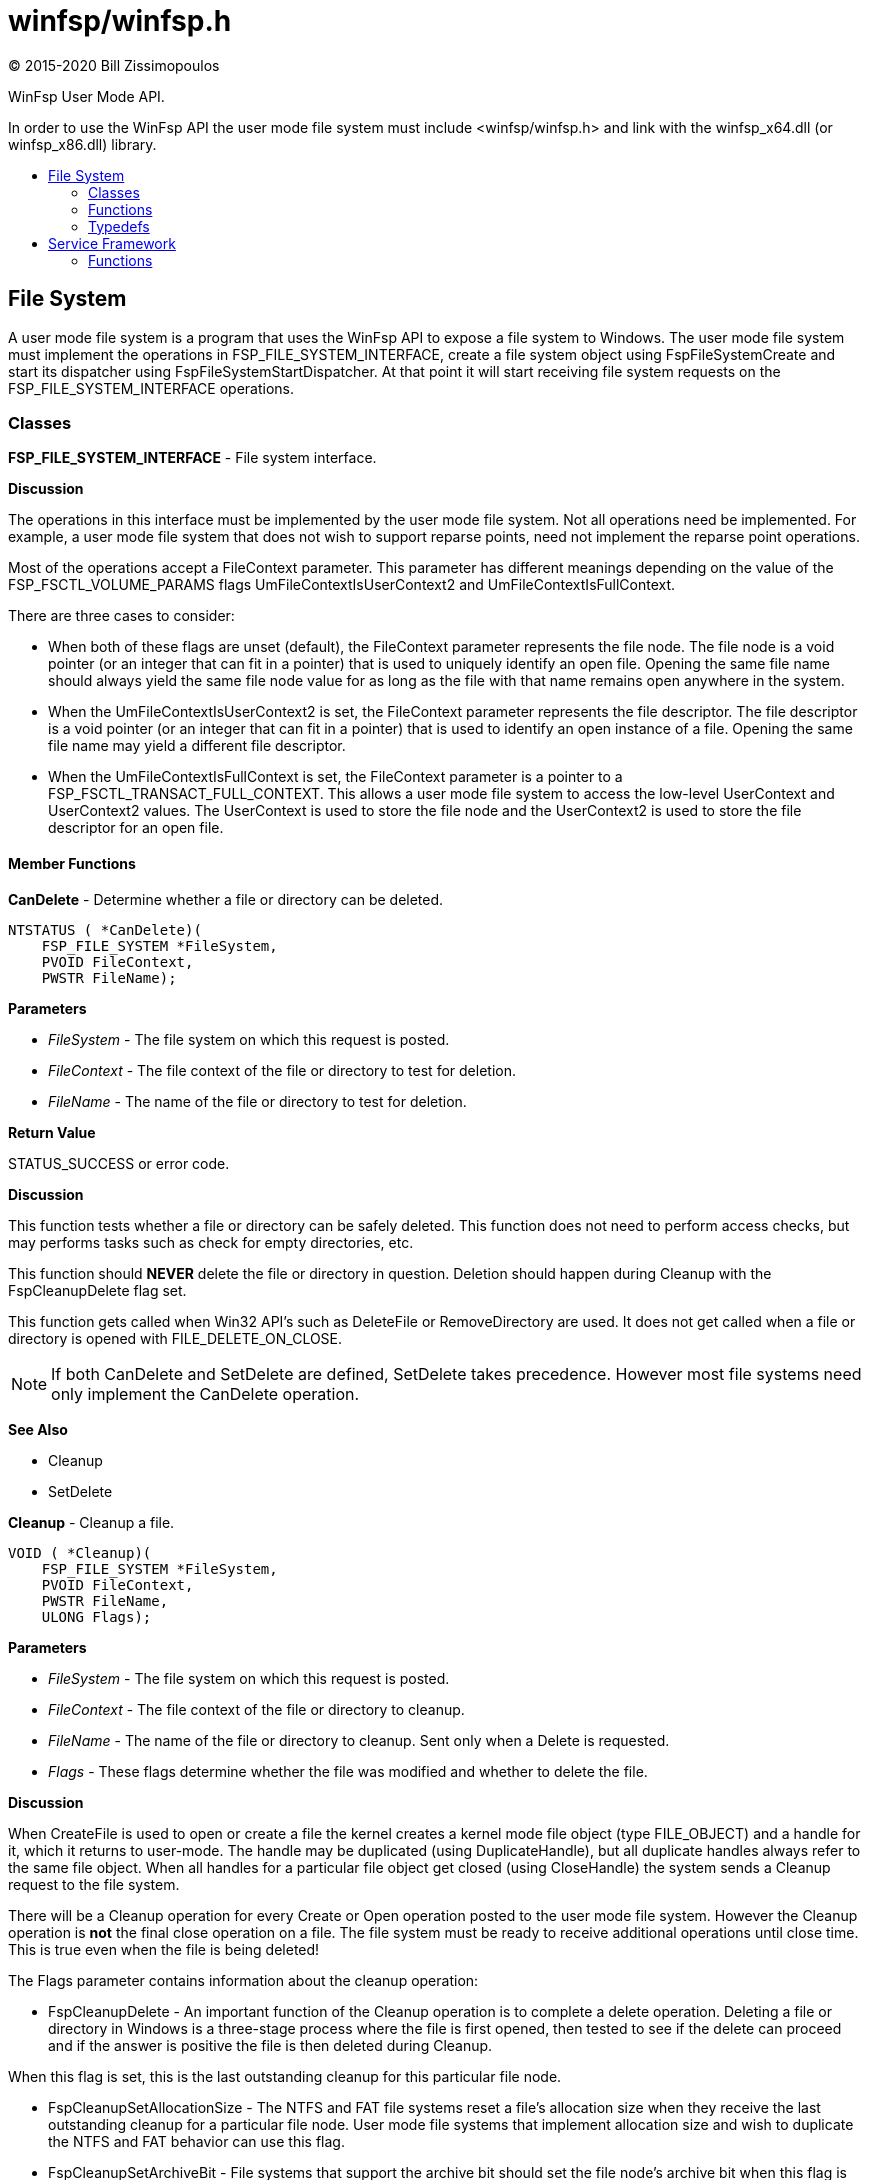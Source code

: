 = winfsp/winfsp.h
:author: (C) 2015-2020 Bill Zissimopoulos
:toc: preamble
:toc-title:

WinFsp User Mode API.

In order to use the WinFsp API the user mode file system must include <winfsp/winfsp.h>
and link with the winfsp$$_$$x64.dll (or winfsp$$_$$x86.dll) library.

== File System

A user mode file system is a program that uses the WinFsp API to expose a file system to
Windows. The user mode file system must implement the operations in FSP$$_$$FILE$$_$$SYSTEM$$_$$INTERFACE,
create a file system object using FspFileSystemCreate and start its dispatcher using
FspFileSystemStartDispatcher. At that point it will start receiving file system requests on the
FSP$$_$$FILE$$_$$SYSTEM$$_$$INTERFACE operations.

=== Classes

*FSP$$_$$FILE$$_$$SYSTEM$$_$$INTERFACE* - File system interface.

*Discussion*

The operations in this interface must be implemented by the user mode
file system. Not all operations need be implemented. For example,
a user mode file system that does not wish to support reparse points,
need not implement the reparse point operations.

Most of the operations accept a FileContext parameter. This parameter
has different meanings depending on the value of the FSP$$_$$FSCTL$$_$$VOLUME$$_$$PARAMS
flags UmFileContextIsUserContext2 and UmFileContextIsFullContext.

There are three cases to consider:

- When both of these flags are unset (default), the FileContext parameter
represents the file node. The file node is a void pointer (or an integer
that can fit in a pointer) that is used to uniquely identify an open file.
Opening the same file name should always yield the same file node value
for as long as the file with that name remains open anywhere in the system.


- When the UmFileContextIsUserContext2 is set, the FileContext parameter
represents the file descriptor. The file descriptor is a void pointer (or
an integer that can fit in a pointer) that is used to identify an open
instance of a file. Opening the same file name may yield a different file
descriptor.


- When the UmFileContextIsFullContext is set, the FileContext parameter
is a pointer to a FSP$$_$$FSCTL$$_$$TRANSACT$$_$$FULL$$_$$CONTEXT. This allows a user mode
file system to access the low-level UserContext and UserContext2 values.
The UserContext is used to store the file node and the UserContext2 is
used to store the file descriptor for an open file.

==== Member Functions

*CanDelete* - Determine whether a file or directory can be deleted.

[source,c]
----
NTSTATUS ( *CanDelete)(
    FSP_FILE_SYSTEM *FileSystem, 
    PVOID FileContext,
    PWSTR FileName);  
----

*Parameters*

- _FileSystem_ - The file system on which this request is posted.
- _FileContext_ - The file context of the file or directory to test for deletion.
- _FileName_ - The name of the file or directory to test for deletion.

*Return Value*

STATUS$$_$$SUCCESS or error code.

*Discussion*

This function tests whether a file or directory can be safely deleted. This function does
not need to perform access checks, but may performs tasks such as check for empty
directories, etc.

This function should *NEVER* delete the file or directory in question. Deletion should
happen during Cleanup with the FspCleanupDelete flag set.

This function gets called when Win32 API's such as DeleteFile or RemoveDirectory are used.
It does not get called when a file or directory is opened with FILE$$_$$DELETE$$_$$ON$$_$$CLOSE.

NOTE: If both CanDelete and SetDelete are defined, SetDelete takes precedence. However
most file systems need only implement the CanDelete operation.

*See Also*

- Cleanup
- SetDelete


*Cleanup* - Cleanup a file.

[source,c]
----
VOID ( *Cleanup)(
    FSP_FILE_SYSTEM *FileSystem, 
    PVOID FileContext,
    PWSTR FileName,
    ULONG Flags);  
----

*Parameters*

- _FileSystem_ - The file system on which this request is posted.
- _FileContext_ - The file context of the file or directory to cleanup.
- _FileName_ - The name of the file or directory to cleanup. Sent only when a Delete is requested.
- _Flags_ - These flags determine whether the file was modified and whether to delete the file.

*Discussion*

When CreateFile is used to open or create a file the kernel creates a kernel mode file
object (type FILE$$_$$OBJECT) and a handle for it, which it returns to user-mode. The handle may
be duplicated (using DuplicateHandle), but all duplicate handles always refer to the same
file object. When all handles for a particular file object get closed (using CloseHandle)
the system sends a Cleanup request to the file system.

There will be a Cleanup operation for every Create or Open operation posted to the user mode
file system. However the Cleanup operation is *not* the final close operation on a file.
The file system must be ready to receive additional operations until close time. This is true
even when the file is being deleted!

The Flags parameter contains information about the cleanup operation:

- FspCleanupDelete -
An important function of the Cleanup operation is to complete a delete operation. Deleting
a file or directory in Windows is a three-stage process where the file is first opened, then
tested to see if the delete can proceed and if the answer is positive the file is then
deleted during Cleanup.

When this flag is set, this is the last outstanding cleanup for this particular file node.


- FspCleanupSetAllocationSize -
The NTFS and FAT file systems reset a file's allocation size when they receive the last
outstanding cleanup for a particular file node. User mode file systems that implement
allocation size and wish to duplicate the NTFS and FAT behavior can use this flag.


- FspCleanupSetArchiveBit -
File systems that support the archive bit should set the file node's archive bit when this
flag is set.


- FspCleanupSetLastAccessTime, FspCleanupSetLastWriteTime, FspCleanupSetChangeTime - File
systems should set the corresponding file time when each one of these flags is set. Note that
updating the last access time is expensive and a file system may choose to not implement it.



There is no way to report failure of this operation. This is a Windows limitation.

As an optimization a file system may specify the FSP$$_$$FSCTL$$_$$VOLUME$$_$$PARAMS $$::$$
PostCleanupWhenModifiedOnly flag. In this case the FSD will only post Cleanup requests when
the file was modified/deleted.

*See Also*

- Close
- CanDelete
- SetDelete


*Close* - Close a file.

[source,c]
----
VOID ( *Close)(
    FSP_FILE_SYSTEM *FileSystem, 
    PVOID FileContext);  
----

*Parameters*

- _FileSystem_ - The file system on which this request is posted.
- _FileContext_ - The file context of the file or directory to be closed.


*Control* - Process control code.

[source,c]
----
NTSTATUS ( *Control)(
    FSP_FILE_SYSTEM *FileSystem, 
    PVOID FileContext,
    UINT32 ControlCode, 
    PVOID InputBuffer,
    ULONG InputBufferLength, 
    PVOID OutputBuffer,
    ULONG OutputBufferLength,
    PULONG PBytesTransferred);  
----

*Parameters*

- _FileSystem_ - The file system on which this request is posted.
- _FileContext_ - The file context of the file or directory to be controled.
- _ControlCode_ - The control code for the operation. This code must have a DeviceType with bit
0x8000 set and must have a TransferType of METHOD$$_$$BUFFERED.
- _InputBuffer_ - Pointer to a buffer that contains the input data.
- _InputBufferLength_ - Input data length.
- _OutputBuffer_ - Pointer to a buffer that will receive the output data.
- _OutputBufferLength_ - Output data length.
- _PBytesTransferred_ - [out]
Pointer to a memory location that will receive the actual number of bytes transferred.

*Return Value*

STATUS$$_$$SUCCESS or error code.

*Discussion*

This function is called when a program uses the DeviceIoControl API.


*Create* - Create new file or directory.

[source,c]
----
NTSTATUS ( *Create)(
    FSP_FILE_SYSTEM *FileSystem, 
    PWSTR FileName,
    UINT32 CreateOptions,
    UINT32 GrantedAccess, 
    UINT32 FileAttributes,
    PSECURITY_DESCRIPTOR SecurityDescriptor,
    UINT64 AllocationSize, 
    PVOID *PFileContext,
    FSP_FSCTL_FILE_INFO *FileInfo);  
----

*Parameters*

- _FileSystem_ - The file system on which this request is posted.
- _FileName_ - The name of the file or directory to be created.
- _CreateOptions_ - Create options for this request. This parameter has the same meaning as the
CreateOptions parameter of the NtCreateFile API. User mode file systems should typically
only be concerned with the flag FILE$$_$$DIRECTORY$$_$$FILE, which is an instruction to create a
directory rather than a file. Some file systems may also want to pay attention to the
FILE$$_$$NO$$_$$INTERMEDIATE$$_$$BUFFERING and FILE$$_$$WRITE$$_$$THROUGH flags, although these are
typically handled by the FSD component.
- _GrantedAccess_ - Determines the specific access rights that have been granted for this request. Upon
receiving this call all access checks have been performed and the user mode file system
need not perform any additional checks. However this parameter may be useful to a user
mode file system; for example the WinFsp-FUSE layer uses this parameter to determine
which flags to use in its POSIX open() call.
- _FileAttributes_ - File attributes to apply to the newly created file or directory.
- _SecurityDescriptor_ - Security descriptor to apply to the newly created file or directory. This security
descriptor will always be in self-relative format. Its length can be retrieved using the
Windows GetSecurityDescriptorLength API. Will be NULL for named streams.
- _AllocationSize_ - Allocation size for the newly created file.
- _PFileContext_ - [out]
Pointer that will receive the file context on successful return from this call.
- _FileInfo_ - [out]
Pointer to a structure that will receive the file information on successful return
from this call. This information includes file attributes, file times, etc.

*Return Value*

STATUS$$_$$SUCCESS or error code.


*CreateEx* - Create new file or directory.

[source,c]
----
NTSTATUS ( *CreateEx)(
    FSP_FILE_SYSTEM *FileSystem, 
    PWSTR FileName,
    UINT32 CreateOptions,
    UINT32 GrantedAccess, 
    UINT32 FileAttributes,
    PSECURITY_DESCRIPTOR SecurityDescriptor,
    UINT64 AllocationSize, 
    PVOID ExtraBuffer,
    ULONG ExtraLength,
    BOOLEAN ExtraBufferIsReparsePoint, 
    PVOID *PFileContext,
    FSP_FSCTL_FILE_INFO *FileInfo);  
----

*Parameters*

- _FileSystem_ - The file system on which this request is posted.
- _FileName_ - The name of the file or directory to be created.
- _CreateOptions_ - Create options for this request. This parameter has the same meaning as the
CreateOptions parameter of the NtCreateFile API. User mode file systems should typically
only be concerned with the flag FILE$$_$$DIRECTORY$$_$$FILE, which is an instruction to create a
directory rather than a file. Some file systems may also want to pay attention to the
FILE$$_$$NO$$_$$INTERMEDIATE$$_$$BUFFERING and FILE$$_$$WRITE$$_$$THROUGH flags, although these are
typically handled by the FSD component.
- _GrantedAccess_ - Determines the specific access rights that have been granted for this request. Upon
receiving this call all access checks have been performed and the user mode file system
need not perform any additional checks. However this parameter may be useful to a user
mode file system; for example the WinFsp-FUSE layer uses this parameter to determine
which flags to use in its POSIX open() call.
- _FileAttributes_ - File attributes to apply to the newly created file or directory.
- _SecurityDescriptor_ - Security descriptor to apply to the newly created file or directory. This security
descriptor will always be in self-relative format. Its length can be retrieved using the
Windows GetSecurityDescriptorLength API. Will be NULL for named streams.
- _AllocationSize_ - Allocation size for the newly created file.
- _ExtraBuffer_ - Extended attributes or reparse point buffer.
- _ExtraLength_ - Extended attributes or reparse point buffer length.
- _ExtraBufferIsReparsePoint_ - FALSE: extra buffer is extended attributes; TRUE: extra buffer is reparse point.
- _PFileContext_ - [out]
Pointer that will receive the file context on successful return from this call.
- _FileInfo_ - [out]
Pointer to a structure that will receive the file information on successful return
from this call. This information includes file attributes, file times, etc.

*Return Value*

STATUS$$_$$SUCCESS or error code.

*Discussion*

This function works like Create, except that it also accepts an extra buffer that
may contain extended attributes or a reparse point.

NOTE: If both Create and CreateEx are defined, CreateEx takes precedence.


*DeleteReparsePoint* - Delete reparse point.

[source,c]
----
NTSTATUS ( *DeleteReparsePoint)(
    FSP_FILE_SYSTEM *FileSystem, 
    PVOID FileContext, 
    PWSTR FileName,
    PVOID Buffer,
    SIZE_T Size);  
----

*Parameters*

- _FileSystem_ - The file system on which this request is posted.
- _FileContext_ - The file context of the reparse point.
- _FileName_ - The file name of the reparse point.
- _Buffer_ - Pointer to a buffer that contains the data for this operation.
- _Size_ - Size of data to write.

*Return Value*

STATUS$$_$$SUCCESS or error code.


*Flush* - Flush a file or volume.

[source,c]
----
NTSTATUS ( *Flush)(
    FSP_FILE_SYSTEM *FileSystem, 
    PVOID FileContext, 
    FSP_FSCTL_FILE_INFO *FileInfo);  
----

*Parameters*

- _FileSystem_ - The file system on which this request is posted.
- _FileContext_ - The file context of the file to be flushed. When NULL the whole volume is being flushed.
- _FileInfo_ - [out]
Pointer to a structure that will receive the file information on successful return
from this call. This information includes file attributes, file times, etc. Used when
flushing file (not volume).

*Return Value*

STATUS$$_$$SUCCESS or error code.

*Discussion*

Note that the FSD will also flush all file/volume caches prior to invoking this operation.


*GetDirInfoByName* - Get directory information for a single file or directory within a parent directory.

[source,c]
----
NTSTATUS ( *GetDirInfoByName)(
    FSP_FILE_SYSTEM *FileSystem, 
    PVOID FileContext,
    PWSTR FileName, 
    FSP_FSCTL_DIR_INFO *DirInfo);  
----

*Parameters*

- _FileSystem_ - The file system on which this request is posted.
- _FileContext_ - The file context of the parent directory.
- _FileName_ - The name of the file or directory to get information for. This name is relative
to the parent directory and is a single path component.
- _DirInfo_ - [out]
Pointer to a structure that will receive the directory information on successful
return from this call. This information includes the file name, but also file
attributes, file times, etc.

*Return Value*

STATUS$$_$$SUCCESS or error code.


*GetEa* - Get extended attributes.

[source,c]
----
NTSTATUS ( *GetEa)(
    FSP_FILE_SYSTEM *FileSystem, 
    PVOID FileContext, 
    PFILE_FULL_EA_INFORMATION Ea,
    ULONG EaLength,
    PULONG PBytesTransferred);  
----

*Parameters*

- _FileSystem_ - The file system on which this request is posted.
- _FileContext_ - The file context of the file to get extended attributes for.
- _Ea_ - Extended attributes buffer.
- _EaLength_ - Extended attributes buffer length.
- _PBytesTransferred_ - [out]
Pointer to a memory location that will receive the actual number of bytes transferred.

*Return Value*

STATUS$$_$$SUCCESS or error code.

*See Also*

- SetEa
- FspFileSystemAddEa


*GetFileInfo* - Get file or directory information.

[source,c]
----
NTSTATUS ( *GetFileInfo)(
    FSP_FILE_SYSTEM *FileSystem, 
    PVOID FileContext, 
    FSP_FSCTL_FILE_INFO *FileInfo);  
----

*Parameters*

- _FileSystem_ - The file system on which this request is posted.
- _FileContext_ - The file context of the file or directory to get information for.
- _FileInfo_ - [out]
Pointer to a structure that will receive the file information on successful return
from this call. This information includes file attributes, file times, etc.

*Return Value*

STATUS$$_$$SUCCESS or error code.


*GetReparsePoint* - Get reparse point.

[source,c]
----
NTSTATUS ( *GetReparsePoint)(
    FSP_FILE_SYSTEM *FileSystem, 
    PVOID FileContext, 
    PWSTR FileName,
    PVOID Buffer,
    PSIZE_T PSize);  
----

*Parameters*

- _FileSystem_ - The file system on which this request is posted.
- _FileContext_ - The file context of the reparse point.
- _FileName_ - The file name of the reparse point.
- _Buffer_ - Pointer to a buffer that will receive the results of this operation. If
the function returns a symbolic link path, it should not be NULL terminated.
- _PSize_ - [in,out]
Pointer to the buffer size. On input it contains the size of the buffer.
On output it will contain the actual size of data copied.

*Return Value*

STATUS$$_$$SUCCESS or error code.

*See Also*

- SetReparsePoint


*GetSecurity* - Get file or directory security descriptor.

[source,c]
----
NTSTATUS ( *GetSecurity)(
    FSP_FILE_SYSTEM *FileSystem, 
    PVOID FileContext, 
    PSECURITY_DESCRIPTOR SecurityDescriptor,
    SIZE_T *PSecurityDescriptorSize);  
----

*Parameters*

- _FileSystem_ - The file system on which this request is posted.
- _FileContext_ - The file context of the file or directory to get the security descriptor for.
- _SecurityDescriptor_ - Pointer to a buffer that will receive the file security descriptor on successful return
from this call. May be NULL.
- _PSecurityDescriptorSize_ - [in,out]
Pointer to the security descriptor buffer size. On input it contains the size of the
security descriptor buffer. On output it will contain the actual size of the security
descriptor copied into the security descriptor buffer. Cannot be NULL.

*Return Value*

STATUS$$_$$SUCCESS or error code.


*GetSecurityByName* - Get file or directory attributes and security descriptor given a file name.

[source,c]
----
NTSTATUS ( *GetSecurityByName)(
    FSP_FILE_SYSTEM *FileSystem, 
    PWSTR FileName,
    PUINT32 PFileAttributes/* or ReparsePointIndex */, 
    PSECURITY_DESCRIPTOR SecurityDescriptor,
    SIZE_T *PSecurityDescriptorSize);  
----

*Parameters*

- _FileSystem_ - The file system on which this request is posted.
- _FileName_ - The name of the file or directory to get the attributes and security descriptor for.
- _PFileAttributes_ - Pointer to a memory location that will receive the file attributes on successful return
from this call. May be NULL.

If this call returns STATUS$$_$$REPARSE, the file system MAY place here the index of the
first reparse point within FileName. The file system MAY also leave this at its default
value of 0.
- _SecurityDescriptor_ - Pointer to a buffer that will receive the file security descriptor on successful return
from this call. May be NULL.
- _PSecurityDescriptorSize_ - [in,out]
Pointer to the security descriptor buffer size. On input it contains the size of the
security descriptor buffer. On output it will contain the actual size of the security
descriptor copied into the security descriptor buffer. May be NULL.

*Return Value*

STATUS$$_$$SUCCESS, STATUS$$_$$REPARSE or error code.

STATUS$$_$$REPARSE should be returned by file systems that support reparse points when
they encounter a FileName that contains reparse points anywhere but the final path
component.


*GetStreamInfo* - Get named streams information.

[source,c]
----
NTSTATUS ( *GetStreamInfo)(
    FSP_FILE_SYSTEM *FileSystem, 
    PVOID FileContext,
    PVOID Buffer,
    ULONG Length, 
    PULONG PBytesTransferred);  
----

*Parameters*

- _FileSystem_ - The file system on which this request is posted.
- _FileContext_ - The file context of the file or directory to get stream information for.
- _Buffer_ - Pointer to a buffer that will receive the stream information.
- _Length_ - Length of buffer.
- _PBytesTransferred_ - [out]
Pointer to a memory location that will receive the actual number of bytes stored.

*Return Value*

STATUS$$_$$SUCCESS or error code.

*See Also*

- FspFileSystemAddStreamInfo


*GetVolumeInfo* - Get volume information.

[source,c]
----
NTSTATUS ( *GetVolumeInfo)(
    FSP_FILE_SYSTEM *FileSystem, 
    FSP_FSCTL_VOLUME_INFO *VolumeInfo);  
----

*Parameters*

- _FileSystem_ - The file system on which this request is posted.
- _VolumeInfo_ - [out]
Pointer to a structure that will receive the volume information on successful return
from this call.

*Return Value*

STATUS$$_$$SUCCESS or error code.


*Open* - Open a file or directory.

[source,c]
----
NTSTATUS ( *Open)(
    FSP_FILE_SYSTEM *FileSystem, 
    PWSTR FileName,
    UINT32 CreateOptions,
    UINT32 GrantedAccess, 
    PVOID *PFileContext,
    FSP_FSCTL_FILE_INFO *FileInfo);  
----

*Parameters*

- _FileSystem_ - The file system on which this request is posted.
- _FileName_ - The name of the file or directory to be opened.
- _CreateOptions_ - Create options for this request. This parameter has the same meaning as the
CreateOptions parameter of the NtCreateFile API. User mode file systems typically
do not need to do anything special with respect to this parameter. Some file systems may
also want to pay attention to the FILE$$_$$NO$$_$$INTERMEDIATE$$_$$BUFFERING and FILE$$_$$WRITE$$_$$THROUGH
flags, although these are typically handled by the FSD component.
- _GrantedAccess_ - Determines the specific access rights that have been granted for this request. Upon
receiving this call all access checks have been performed and the user mode file system
need not perform any additional checks. However this parameter may be useful to a user
mode file system; for example the WinFsp-FUSE layer uses this parameter to determine
which flags to use in its POSIX open() call.
- _PFileContext_ - [out]
Pointer that will receive the file context on successful return from this call.
- _FileInfo_ - [out]
Pointer to a structure that will receive the file information on successful return
from this call. This information includes file attributes, file times, etc.

*Return Value*

STATUS$$_$$SUCCESS or error code.


*Overwrite* - Overwrite a file.

[source,c]
----
NTSTATUS ( *Overwrite)(
    FSP_FILE_SYSTEM *FileSystem, 
    PVOID FileContext,
    UINT32 FileAttributes,
    BOOLEAN ReplaceFileAttributes,
    UINT64 AllocationSize, 
    FSP_FSCTL_FILE_INFO *FileInfo);  
----

*Parameters*

- _FileSystem_ - The file system on which this request is posted.
- _FileContext_ - The file context of the file to overwrite.
- _FileAttributes_ - File attributes to apply to the overwritten file.
- _ReplaceFileAttributes_ - When TRUE the existing file attributes should be replaced with the new ones.
When FALSE the existing file attributes should be merged (or'ed) with the new ones.
- _AllocationSize_ - Allocation size for the overwritten file.
- _FileInfo_ - [out]
Pointer to a structure that will receive the file information on successful return
from this call. This information includes file attributes, file times, etc.

*Return Value*

STATUS$$_$$SUCCESS or error code.


*OverwriteEx* - Overwrite a file.

[source,c]
----
NTSTATUS ( *OverwriteEx)(
    FSP_FILE_SYSTEM *FileSystem, 
    PVOID FileContext,
    UINT32 FileAttributes,
    BOOLEAN ReplaceFileAttributes,
    UINT64 AllocationSize, 
    PFILE_FULL_EA_INFORMATION Ea,
    ULONG EaLength, 
    FSP_FSCTL_FILE_INFO *FileInfo);  
----

*Parameters*

- _FileSystem_ - The file system on which this request is posted.
- _FileContext_ - The file context of the file to overwrite.
- _FileAttributes_ - File attributes to apply to the overwritten file.
- _ReplaceFileAttributes_ - When TRUE the existing file attributes should be replaced with the new ones.
When FALSE the existing file attributes should be merged (or'ed) with the new ones.
- _AllocationSize_ - Allocation size for the overwritten file.
- _Ea_ - Extended attributes buffer.
- _EaLength_ - Extended attributes buffer length.
- _FileInfo_ - [out]
Pointer to a structure that will receive the file information on successful return
from this call. This information includes file attributes, file times, etc.

*Return Value*

STATUS$$_$$SUCCESS or error code.

*Discussion*

This function works like Overwrite, except that it also accepts EA (extended attributes).

NOTE: If both Overwrite and OverwriteEx are defined, OverwriteEx takes precedence.


*Read* - Read a file.

[source,c]
----
NTSTATUS ( *Read)(
    FSP_FILE_SYSTEM *FileSystem, 
    PVOID FileContext,
    PVOID Buffer,
    UINT64 Offset,
    ULONG Length, 
    PULONG PBytesTransferred);  
----

*Parameters*

- _FileSystem_ - The file system on which this request is posted.
- _FileContext_ - The file context of the file to be read.
- _Buffer_ - Pointer to a buffer that will receive the results of the read operation.
- _Offset_ - Offset within the file to read from.
- _Length_ - Length of data to read.
- _PBytesTransferred_ - [out]
Pointer to a memory location that will receive the actual number of bytes read.

*Return Value*

STATUS$$_$$SUCCESS or error code. STATUS$$_$$PENDING is supported allowing for asynchronous
operation.


*ReadDirectory* - Read a directory.

[source,c]
----
NTSTATUS ( *ReadDirectory)(
    FSP_FILE_SYSTEM *FileSystem, 
    PVOID FileContext,
    PWSTR Pattern,
    PWSTR Marker, 
    PVOID Buffer,
    ULONG Length,
    PULONG PBytesTransferred);  
----

*Parameters*

- _FileSystem_ - The file system on which this request is posted.
- _FileContext_ - The file context of the directory to be read.
- _Pattern_ - The pattern to match against files in this directory. Can be NULL. The file system
can choose to ignore this parameter as the FSD will always perform its own pattern
matching on the returned results.
- _Marker_ - A file name that marks where in the directory to start reading. Files with names
that are greater than (not equal to) this marker (in the directory order determined
by the file system) should be returned. Can be NULL.
- _Buffer_ - Pointer to a buffer that will receive the results of the read operation.
- _Length_ - Length of data to read.
- _PBytesTransferred_ - [out]
Pointer to a memory location that will receive the actual number of bytes read.

*Return Value*

STATUS$$_$$SUCCESS or error code. STATUS$$_$$PENDING is supported allowing for asynchronous
operation.

*See Also*

- FspFileSystemAddDirInfo


*Rename* - Renames a file or directory.

[source,c]
----
NTSTATUS ( *Rename)(
    FSP_FILE_SYSTEM *FileSystem, 
    PVOID FileContext, 
    PWSTR FileName,
    PWSTR NewFileName,
    BOOLEAN ReplaceIfExists);  
----

*Parameters*

- _FileSystem_ - The file system on which this request is posted.
- _FileContext_ - The file context of the file or directory to be renamed.
- _FileName_ - The current name of the file or directory to rename.
- _NewFileName_ - The new name for the file or directory.
- _ReplaceIfExists_ - Whether to replace a file that already exists at NewFileName.

*Return Value*

STATUS$$_$$SUCCESS or error code.

*Discussion*

The kernel mode FSD provides certain guarantees prior to posting a rename operation:

- A file cannot be renamed if a file with the same name exists and has open handles.


- A directory cannot be renamed if it or any of its subdirectories contains a file that
has open handles.


*ResolveReparsePoints* - Resolve reparse points.

[source,c]
----
NTSTATUS ( *ResolveReparsePoints)(
    FSP_FILE_SYSTEM *FileSystem, 
    PWSTR FileName,
    UINT32 ReparsePointIndex,
    BOOLEAN ResolveLastPathComponent, 
    PIO_STATUS_BLOCK PIoStatus,
    PVOID Buffer,
    PSIZE_T PSize);  
----

*Parameters*

- _FileSystem_ - The file system on which this request is posted.
- _FileName_ - The name of the file or directory to have its reparse points resolved.
- _ReparsePointIndex_ - The index of the first reparse point within FileName.
- _ResolveLastPathComponent_ - If FALSE, the last path component of FileName should not be resolved, even
if it is a reparse point that can be resolved. If TRUE, all path components
should be resolved if possible.
- _PIoStatus_ - Pointer to storage that will receive the status to return to the FSD. When
this function succeeds it must set PIoStatus->Status to STATUS$$_$$REPARSE and
PIoStatus->Information to either IO$$_$$REPARSE or the reparse tag.
- _Buffer_ - Pointer to a buffer that will receive the resolved file name (IO$$_$$REPARSE) or
reparse data (reparse tag). If the function returns a file name, it should
not be NULL terminated.
- _PSize_ - [in,out]
Pointer to the buffer size. On input it contains the size of the buffer.
On output it will contain the actual size of data copied.

*Return Value*

STATUS$$_$$REPARSE or error code.

*Discussion*

Reparse points are a general mechanism for attaching special behavior to files.
A file or directory can contain a reparse point. A reparse point is data that has
special meaning to the file system, Windows or user applications. For example, NTFS
and Windows use reparse points to implement symbolic links. As another example,
a particular file system may use reparse points to emulate UNIX FIFO's.

This function is expected to resolve as many reparse points as possible. If a reparse
point is encountered that is not understood by the file system further reparse point
resolution should stop; the reparse point data should be returned to the FSD with status
STATUS$$_$$REPARSE/reparse-tag. If a reparse point (symbolic link) is encountered that is
understood by the file system but points outside it, the reparse point should be
resolved, but further reparse point resolution should stop; the resolved file name
should be returned to the FSD with status STATUS$$_$$REPARSE/IO$$_$$REPARSE.


*SetBasicInfo* - Set file or directory basic information.

[source,c]
----
NTSTATUS ( *SetBasicInfo)(
    FSP_FILE_SYSTEM *FileSystem, 
    PVOID FileContext,
    UINT32 FileAttributes, 
    UINT64 CreationTime,
    UINT64 LastAccessTime,
    UINT64 LastWriteTime,
    UINT64 ChangeTime, 
    FSP_FSCTL_FILE_INFO *FileInfo);  
----

*Parameters*

- _FileSystem_ - The file system on which this request is posted.
- _FileContext_ - The file context of the file or directory to set information for.
- _FileAttributes_ - File attributes to apply to the file or directory. If the value INVALID$$_$$FILE$$_$$ATTRIBUTES
is sent, the file attributes should not be changed.
- _CreationTime_ - Creation time to apply to the file or directory. If the value 0 is sent, the creation
time should not be changed.
- _LastAccessTime_ - Last access time to apply to the file or directory. If the value 0 is sent, the last
access time should not be changed.
- _LastWriteTime_ - Last write time to apply to the file or directory. If the value 0 is sent, the last
write time should not be changed.
- _ChangeTime_ - Change time to apply to the file or directory. If the value 0 is sent, the change time
should not be changed.
- _FileInfo_ - [out]
Pointer to a structure that will receive the file information on successful return
from this call. This information includes file attributes, file times, etc.

*Return Value*

STATUS$$_$$SUCCESS or error code.


*SetDelete* - Set the file delete flag.

[source,c]
----
NTSTATUS ( *SetDelete)(
    FSP_FILE_SYSTEM *FileSystem, 
    PVOID FileContext,
    PWSTR FileName,
    BOOLEAN DeleteFile);  
----

*Parameters*

- _FileSystem_ - The file system on which this request is posted.
- _FileContext_ - The file context of the file or directory to set the delete flag for.
- _FileName_ - The name of the file or directory to set the delete flag for.
- _DeleteFile_ - If set to TRUE the FSD indicates that the file will be deleted on Cleanup; otherwise
it will not be deleted. It is legal to receive multiple SetDelete calls for the same
file with different DeleteFile parameters.

*Return Value*

STATUS$$_$$SUCCESS or error code.

*Discussion*

This function sets a flag to indicates whether the FSD file should delete a file
when it is closed. This function does not need to perform access checks, but may
performs tasks such as check for empty directories, etc.

This function should *NEVER* delete the file or directory in question. Deletion should
happen during Cleanup with the FspCleanupDelete flag set.

This function gets called when Win32 API's such as DeleteFile or RemoveDirectory are used.
It does not get called when a file or directory is opened with FILE$$_$$DELETE$$_$$ON$$_$$CLOSE.

NOTE: If both CanDelete and SetDelete are defined, SetDelete takes precedence. However
most file systems need only implement the CanDelete operation.

*See Also*

- Cleanup
- CanDelete


*SetEa* - Set extended attributes.

[source,c]
----
NTSTATUS ( *SetEa)(
    FSP_FILE_SYSTEM *FileSystem, 
    PVOID FileContext, 
    PFILE_FULL_EA_INFORMATION Ea,
    ULONG EaLength, 
    FSP_FSCTL_FILE_INFO *FileInfo);  
----

*Parameters*

- _FileSystem_ - The file system on which this request is posted.
- _FileContext_ - The file context of the file to set extended attributes for.
- _Ea_ - Extended attributes buffer.
- _EaLength_ - Extended attributes buffer length.
- _FileInfo_ - [out]
Pointer to a structure that will receive the file information on successful return
from this call. This information includes file attributes, file times, etc.

*Return Value*

STATUS$$_$$SUCCESS or error code.

*See Also*

- GetEa


*SetFileSize* - Set file/allocation size.

[source,c]
----
NTSTATUS ( *SetFileSize)(
    FSP_FILE_SYSTEM *FileSystem, 
    PVOID FileContext,
    UINT64 NewSize,
    BOOLEAN SetAllocationSize, 
    FSP_FSCTL_FILE_INFO *FileInfo);  
----

*Parameters*

- _FileSystem_ - The file system on which this request is posted.
- _FileContext_ - The file context of the file to set the file/allocation size for.
- _NewSize_ - New file/allocation size to apply to the file.
- _SetAllocationSize_ - If TRUE, then the allocation size is being set. if FALSE, then the file size is being set.
- _FileInfo_ - [out]
Pointer to a structure that will receive the file information on successful return
from this call. This information includes file attributes, file times, etc.

*Return Value*

STATUS$$_$$SUCCESS or error code.

*Discussion*

This function is used to change a file's sizes. Windows file systems maintain two kinds
of sizes: the file size is where the End Of File (EOF) is, and the allocation size is the
actual size that a file takes up on the "disk".

The rules regarding file/allocation size are:

- Allocation size must always be aligned to the allocation unit boundary. The allocation
unit is the product `(UINT64)SectorSize $$*$$ (UINT64)SectorsPerAllocationUnit` from
the FSP$$_$$FSCTL$$_$$VOLUME$$_$$PARAMS structure. The FSD will always send properly aligned allocation
sizes when setting the allocation size.


- Allocation size is always greater or equal to the file size.


- A file size of more than the current allocation size will also extend the allocation
size to the next allocation unit boundary.


- An allocation size of less than the current file size should also truncate the current
file size.


*SetReparsePoint* - Set reparse point.

[source,c]
----
NTSTATUS ( *SetReparsePoint)(
    FSP_FILE_SYSTEM *FileSystem, 
    PVOID FileContext, 
    PWSTR FileName,
    PVOID Buffer,
    SIZE_T Size);  
----

*Parameters*

- _FileSystem_ - The file system on which this request is posted.
- _FileContext_ - The file context of the reparse point.
- _FileName_ - The file name of the reparse point.
- _Buffer_ - Pointer to a buffer that contains the data for this operation. If this buffer
contains a symbolic link path, it should not be assumed to be NULL terminated.
- _Size_ - Size of data to write.

*Return Value*

STATUS$$_$$SUCCESS or error code.

*See Also*

- GetReparsePoint


*SetSecurity* - Set file or directory security descriptor.

[source,c]
----
NTSTATUS ( *SetSecurity)(
    FSP_FILE_SYSTEM *FileSystem, 
    PVOID FileContext, 
    SECURITY_INFORMATION SecurityInformation,
    PSECURITY_DESCRIPTOR ModificationDescriptor);  
----

*Parameters*

- _FileSystem_ - The file system on which this request is posted.
- _FileContext_ - The file context of the file or directory to set the security descriptor for.
- _SecurityInformation_ - Describes what parts of the file or directory security descriptor should
be modified.
- _ModificationDescriptor_ - Describes the modifications to apply to the file or directory security descriptor.

*Return Value*

STATUS$$_$$SUCCESS or error code.

*See Also*

- FspSetSecurityDescriptor
- FspDeleteSecurityDescriptor


*SetVolumeLabel* - Set volume label.

[source,c]
----
NTSTATUS ( *SetVolumeLabel)(
    FSP_FILE_SYSTEM *FileSystem, 
    PWSTR VolumeLabel, 
    FSP_FSCTL_VOLUME_INFO *VolumeInfo);  
----

*Parameters*

- _FileSystem_ - The file system on which this request is posted.
- _VolumeLabel_ - The new label for the volume.
- _VolumeInfo_ - [out]
Pointer to a structure that will receive the volume information on successful return
from this call.

*Return Value*

STATUS$$_$$SUCCESS or error code.


*Write* - Write a file.

[source,c]
----
NTSTATUS ( *Write)(
    FSP_FILE_SYSTEM *FileSystem, 
    PVOID FileContext,
    PVOID Buffer,
    UINT64 Offset,
    ULONG Length, 
    BOOLEAN WriteToEndOfFile,
    BOOLEAN ConstrainedIo, 
    PULONG PBytesTransferred,
    FSP_FSCTL_FILE_INFO *FileInfo);  
----

*Parameters*

- _FileSystem_ - The file system on which this request is posted.
- _FileContext_ - The file context of the file to be written.
- _Buffer_ - Pointer to a buffer that contains the data to write.
- _Offset_ - Offset within the file to write to.
- _Length_ - Length of data to write.
- _WriteToEndOfFile_ - When TRUE the file system must write to the current end of file. In this case the Offset
parameter will contain the value -1.
- _ConstrainedIo_ - When TRUE the file system must not extend the file (i.e. change the file size).
- _PBytesTransferred_ - [out]
Pointer to a memory location that will receive the actual number of bytes written.
- _FileInfo_ - [out]
Pointer to a structure that will receive the file information on successful return
from this call. This information includes file attributes, file times, etc.

*Return Value*

STATUS$$_$$SUCCESS or error code. STATUS$$_$$PENDING is supported allowing for asynchronous
operation.



=== Functions

*FspDeleteSecurityDescriptor* - Delete security descriptor.

[source,c]
----
FSP_API VOID FspDeleteSecurityDescriptor(
    PSECURITY_DESCRIPTOR SecurityDescriptor, 
    NTSTATUS (*CreateFunc)());  
----

*Parameters*

- _SecurityDescriptor_ - The security descriptor to be deleted.
- _CreateFunc_ - Function used to create the security descriptor. This parameter should be
set to FspSetSecurityDescriptor for the public API.

*Return Value*

STATUS$$_$$SUCCESS or error code.

*Discussion*

This is a helper for implementing the SetSecurity operation.

*See Also*

- SetSecurity
- FspSetSecurityDescriptor


*FspFileSystemAddDirInfo* - Add directory information to a buffer.

[source,c]
----
FSP_API BOOLEAN FspFileSystemAddDirInfo(
    FSP_FSCTL_DIR_INFO *DirInfo, 
    PVOID Buffer,
    ULONG Length,
    PULONG PBytesTransferred);  
----

*Parameters*

- _DirInfo_ - The directory information to add. A value of NULL acts as an EOF marker for a ReadDirectory
operation.
- _Buffer_ - Pointer to a buffer that will receive the results of the read operation. This should contain
the same value passed to the ReadDirectory Buffer parameter.
- _Length_ - Length of data to read. This should contain the same value passed to the ReadDirectory
Length parameter.
- _PBytesTransferred_ - [out]
Pointer to a memory location that will receive the actual number of bytes read. This should
contain the same value passed to the ReadDirectory PBytesTransferred parameter.
FspFileSystemAddDirInfo uses the value pointed by this parameter to track how much of the
buffer has been used so far.

*Return Value*

TRUE if the directory information was added, FALSE if there was not enough space to add it.

*Discussion*

This is a helper for implementing the ReadDirectory operation.

*See Also*

- ReadDirectory


*FspFileSystemAddEa* - Add extended attribute to a buffer.

[source,c]
----
FSP_API BOOLEAN FspFileSystemAddEa(
    PFILE_FULL_EA_INFORMATION SingleEa, 
    PFILE_FULL_EA_INFORMATION Ea,
    ULONG EaLength,
    PULONG PBytesTransferred);  
----

*Parameters*

- _SingleEa_ - The extended attribute to add. A value of NULL acts as an EOF marker for a GetEa
operation.
- _Ea_ - Pointer to a buffer that will receive the extended attribute. This should contain
the same value passed to the GetEa Ea parameter.
- _EaLength_ - Length of buffer. This should contain the same value passed to the GetEa
EaLength parameter.
- _PBytesTransferred_ - [out]
Pointer to a memory location that will receive the actual number of bytes stored. This should
contain the same value passed to the GetEa PBytesTransferred parameter.

*Return Value*

TRUE if the extended attribute was added, FALSE if there was not enough space to add it.

*Discussion*

This is a helper for implementing the GetEa operation.

*See Also*

- GetEa


*FspFileSystemAddStreamInfo* - Add named stream information to a buffer.

[source,c]
----
FSP_API BOOLEAN FspFileSystemAddStreamInfo(
    FSP_FSCTL_STREAM_INFO *StreamInfo, 
    PVOID Buffer,
    ULONG Length,
    PULONG PBytesTransferred);  
----

*Parameters*

- _StreamInfo_ - The stream information to add. A value of NULL acts as an EOF marker for a GetStreamInfo
operation.
- _Buffer_ - Pointer to a buffer that will receive the stream information. This should contain
the same value passed to the GetStreamInfo Buffer parameter.
- _Length_ - Length of buffer. This should contain the same value passed to the GetStreamInfo
Length parameter.
- _PBytesTransferred_ - [out]
Pointer to a memory location that will receive the actual number of bytes stored. This should
contain the same value passed to the GetStreamInfo PBytesTransferred parameter.

*Return Value*

TRUE if the stream information was added, FALSE if there was not enough space to add it.

*Discussion*

This is a helper for implementing the GetStreamInfo operation.

*See Also*

- GetStreamInfo


*FspFileSystemCanReplaceReparsePoint* - Test whether reparse data can be replaced.

[source,c]
----
FSP_API NTSTATUS FspFileSystemCanReplaceReparsePoint( 
    PVOID CurrentReparseData,
    SIZE_T CurrentReparseDataSize, 
    PVOID ReplaceReparseData,
    SIZE_T ReplaceReparseDataSize);  
----

*Parameters*

- _CurrentReparseData_ - Pointer to the current reparse data.
- _CurrentReparseDataSize_ - Pointer to the current reparse data size.
- _ReplaceReparseData_ - Pointer to the replacement reparse data.
- _ReplaceReparseDataSize_ - Pointer to the replacement reparse data size.

*Return Value*

STATUS$$_$$SUCCESS or error code.

*Discussion*

This is a helper for implementing the SetReparsePoint/DeleteReparsePoint operation
in file systems that support reparse points.

*See Also*

- SetReparsePoint
- DeleteReparsePoint


*FspFileSystemCreate* - Create a file system object.

[source,c]
----
FSP_API NTSTATUS FspFileSystemCreate(
    PWSTR DevicePath, 
    const FSP_FSCTL_VOLUME_PARAMS *VolumeParams, 
    const FSP_FILE_SYSTEM_INTERFACE *Interface, 
    FSP_FILE_SYSTEM **PFileSystem);  
----

*Parameters*

- _DevicePath_ - The name of the control device for this file system. This must be either
FSP$$_$$FSCTL$$_$$DISK$$_$$DEVICE$$_$$NAME or FSP$$_$$FSCTL$$_$$NET$$_$$DEVICE$$_$$NAME.
- _VolumeParams_ - Volume parameters for the newly created file system.
- _Interface_ - A pointer to the actual operations that actually implement this user mode file system.
- _PFileSystem_ - [out]
Pointer that will receive the file system object created on successful return from this
call.

*Return Value*

STATUS$$_$$SUCCESS or error code.


*FspFileSystemDelete* - Delete a file system object.

[source,c]
----
FSP_API VOID FspFileSystemDelete(
    FSP_FILE_SYSTEM *FileSystem);  
----

*Parameters*

- _FileSystem_ - The file system object.


*FspFileSystemEnumerateEa* - Enumerate extended attributes in a buffer.

[source,c]
----
FSP_API NTSTATUS FspFileSystemEnumerateEa(
    FSP_FILE_SYSTEM *FileSystem, 
    NTSTATUS (*EnumerateEa)( 
        FSP_FILE_SYSTEM *FileSystem,
        PVOID Context, 
        PFILE_FULL_EA_INFORMATION SingleEa), 
    PVOID Context, 
    PFILE_FULL_EA_INFORMATION Ea,
    ULONG EaLength);  
----

*Parameters*

- _FileSystem_ - The file system object.
- _EnumerateEa_ - Pointer to function that receives a single extended attribute. The function
should return STATUS$$_$$SUCCESS or an error code if unsuccessful.
- _Context_ - User context to supply to EnumEa.
- _Ea_ - Extended attributes buffer.
- _EaLength_ - Extended attributes buffer length.

*Return Value*

STATUS$$_$$SUCCESS or error code from EnumerateEa.

*Discussion*

This is a helper for implementing the CreateEx and SetEa operations in file systems
that support extended attributes.


*FspFileSystemFindReparsePoint* - Find reparse point in file name.

[source,c]
----
FSP_API BOOLEAN FspFileSystemFindReparsePoint(
    FSP_FILE_SYSTEM *FileSystem, 
    NTSTATUS (*GetReparsePointByName)( 
        FSP_FILE_SYSTEM *FileSystem,
        PVOID Context, 
        PWSTR FileName,
        BOOLEAN IsDirectory,
        PVOID Buffer,
        PSIZE_T PSize), 
    PVOID Context, 
    PWSTR FileName,
    PUINT32 PReparsePointIndex);  
----

*Parameters*

- _FileSystem_ - The file system object.
- _GetReparsePointByName_ - Pointer to function that can retrieve reparse point information by name. The
FspFileSystemFindReparsePoint will call this function with the Buffer and PSize
arguments set to NULL. The function should return STATUS$$_$$SUCCESS if the passed
FileName is a reparse point or STATUS$$_$$NOT$$_$$A$$_$$REPARSE$$_$$POINT (or other error code)
otherwise.
- _Context_ - User context to supply to GetReparsePointByName.
- _FileName_ - The name of the file or directory.
- _PReparsePointIndex_ - Pointer to a memory location that will receive the index of the first reparse point
within FileName. A value is only placed in this memory location if the function returns
TRUE. May be NULL.

*Return Value*

TRUE if a reparse point was found, FALSE otherwise.

*Discussion*

Given a file name this function returns an index to the first path component that is a reparse
point. The function will call the supplied GetReparsePointByName function for every path
component until it finds a reparse point or the whole path is processed.

This is a helper for implementing the GetSecurityByName operation in file systems
that support reparse points.

*See Also*

- GetSecurityByName


*FspFileSystemGetEaPackedSize* - Get extended attribute "packed" size. This computation matches what NTFS reports.

[source,c]
----
static inline UINT32 FspFileSystemGetEaPackedSize(
    PFILE_FULL_EA_INFORMATION SingleEa) 
----

*Parameters*

- _SingleEa_ - The extended attribute to get the size for.

*Return Value*

The packed size of the extended attribute.


*FspFileSystemGetOpenFileInfo* - Get open information buffer.

[source,c]
----
static inline FSP_FSCTL_OPEN_FILE_INFO *FspFileSystemGetOpenFileInfo(
    FSP_FSCTL_FILE_INFO *FileInfo) 
----

*Parameters*

- _FileInfo_ - The FileInfo parameter as passed to Create or Open operation.

*Return Value*

A pointer to the open information buffer for this Create or Open operation.

*Discussion*

This is a helper for implementing the Create and Open operations. It cannot be used with
any other operations.

The FileInfo parameter to Create and Open is typed as pointer to FSP$$_$$FSCTL$$_$$FILE$$_$$INFO. The
true type of this parameter is pointer to FSP$$_$$FSCTL$$_$$OPEN$$_$$FILE$$_$$INFO. This simple function
converts from one type to the other.

The FSP$$_$$FSCTL$$_$$OPEN$$_$$FILE$$_$$INFO type contains a FSP$$_$$FSCTL$$_$$FILE$$_$$INFO as well as the fields
NormalizedName and NormalizedNameSize. These fields can be used for file name normalization.
File name normalization is used to ensure that the FSD and the OS know the correct case
of a newly opened file name.

For case-sensitive file systems this functionality should be ignored. The FSD will always
assume that the normalized file name is the same as the file name used to open the file.

For case-insensitive file systems this functionality may be ignored. In this case the FSD
will assume that the normalized file name is the upper case version of the file name used
to open the file. The file system will work correctly and the only way an application will
be able to tell that the file system does not preserve case in normalized file names is by
issuing a GetFinalPathNameByHandle API call (or NtQueryInformationFile with
FileNameInformation/FileNormalizedNameInformation).

For case-insensitive file systems this functionality may also be used. In this case the
user mode file system may use the NormalizedName and NormalizedNameSize parameters to
report to the FSD the normalized file name. It should be noted that the normalized file
name may only differ in case from the file name used to open the file. The NormalizedName
field will point to a buffer that can receive the normalized file name. The
NormalizedNameSize field will contain the size of the normalized file name buffer. On
completion of the Create or Open operation it should contain the actual size of the
normalized file name copied into the normalized file name buffer. The normalized file name
should not contain a terminating zero.

*See Also*

- Create
- Open


*FspFileSystemGetOperationContext* - Get the current operation context.

[source,c]
----
FSP_API FSP_FILE_SYSTEM_OPERATION_CONTEXT *FspFileSystemGetOperationContext(
    VOID);  
----

*Return Value*

The current operation context.

*Discussion*

This function may be used only when servicing one of the FSP$$_$$FILE$$_$$SYSTEM$$_$$INTERFACE operations.
The current operation context is stored in thread local storage. It allows access to the
Request and Response associated with this operation.


*FspFileSystemOperationProcessId* - Gets the originating process ID.

[source,c]
----
static inline UINT32 FspFileSystemOperationProcessId(
    VOID) 
----

*Discussion*

Valid only during Create, Open and Rename requests when the target exists.


*FspFileSystemPreflight* - Check whether creating a file system object is possible.

[source,c]
----
FSP_API NTSTATUS FspFileSystemPreflight(
    PWSTR DevicePath, 
    PWSTR MountPoint);  
----

*Parameters*

- _DevicePath_ - The name of the control device for this file system. This must be either
FSP$$_$$FSCTL$$_$$DISK$$_$$DEVICE$$_$$NAME or FSP$$_$$FSCTL$$_$$NET$$_$$DEVICE$$_$$NAME.
- _MountPoint_ - The mount point for the new file system. A value of NULL means that the file system should
use the next available drive letter counting downwards from Z: as its mount point.

*Return Value*

STATUS$$_$$SUCCESS or error code.


*FspFileSystemRemoveMountPoint* - Remove the mount point for a file system.

[source,c]
----
FSP_API VOID FspFileSystemRemoveMountPoint(
    FSP_FILE_SYSTEM *FileSystem);  
----

*Parameters*

- _FileSystem_ - The file system object.


*FspFileSystemResolveReparsePoints* - Resolve reparse points.

[source,c]
----
FSP_API NTSTATUS FspFileSystemResolveReparsePoints(
    FSP_FILE_SYSTEM *FileSystem, 
    NTSTATUS (*GetReparsePointByName)( 
        FSP_FILE_SYSTEM *FileSystem,
        PVOID Context, 
        PWSTR FileName,
        BOOLEAN IsDirectory,
        PVOID Buffer,
        PSIZE_T PSize), 
    PVOID Context, 
    PWSTR FileName,
    UINT32 ReparsePointIndex,
    BOOLEAN ResolveLastPathComponent, 
    PIO_STATUS_BLOCK PIoStatus,
    PVOID Buffer,
    PSIZE_T PSize);  
----

*Parameters*

- _FileSystem_ - The file system object.
- _GetReparsePointByName_ - Pointer to function that can retrieve reparse point information by name. The function
should return STATUS$$_$$SUCCESS if the passed FileName is a reparse point or
STATUS$$_$$NOT$$_$$A$$_$$REPARSE$$_$$POINT (or other error code) otherwise.
- _Context_ - User context to supply to GetReparsePointByName.
- _FileName_ - The name of the file or directory to have its reparse points resolved.
- _ReparsePointIndex_ - The index of the first reparse point within FileName.
- _ResolveLastPathComponent_ - If FALSE, the last path component of FileName should not be resolved, even
if it is a reparse point that can be resolved. If TRUE, all path components
should be resolved if possible.
- _PIoStatus_ - Pointer to storage that will receive the status to return to the FSD. When
this function succeeds it must set PIoStatus->Status to STATUS$$_$$REPARSE and
PIoStatus->Information to either IO$$_$$REPARSE or the reparse tag.
- _Buffer_ - Pointer to a buffer that will receive the resolved file name (IO$$_$$REPARSE) or
reparse data (reparse tag). If the function returns a file name, it should
not be NULL terminated.
- _PSize_ - [in,out]
Pointer to the buffer size. On input it contains the size of the buffer.
On output it will contain the actual size of data copied.

*Return Value*

STATUS$$_$$REPARSE or error code.

*Discussion*

Given a file name (and an index where to start resolving) this function will attempt to
resolve as many reparse points as possible. The function will call the supplied
GetReparsePointByName function for every path component until it resolves the reparse points
or the whole path is processed.

This is a helper for implementing the ResolveReparsePoints operation in file systems
that support reparse points.

*See Also*

- ResolveReparsePoints


*FspFileSystemSendResponse* - Send a response to the FSD.

[source,c]
----
FSP_API VOID FspFileSystemSendResponse(
    FSP_FILE_SYSTEM *FileSystem, 
    FSP_FSCTL_TRANSACT_RSP *Response);  
----

*Parameters*

- _FileSystem_ - The file system object.
- _Response_ - The response buffer.

*Discussion*

This call is not required when the user mode file system performs synchronous processing of
requests. It is possible however for the following FSP$$_$$FILE$$_$$SYSTEM$$_$$INTERFACE operations to be
processed asynchronously:

- Read


- Write


- ReadDirectory



These operations are allowed to return STATUS$$_$$PENDING to postpone sending a response to the FSD.
At a later time the file system can use FspFileSystemSendResponse to send the response.


*FspFileSystemSetMountPoint* - Set the mount point for a file system.

[source,c]
----
FSP_API NTSTATUS FspFileSystemSetMountPoint(
    FSP_FILE_SYSTEM *FileSystem,
    PWSTR MountPoint);  
----

*Parameters*

- _FileSystem_ - The file system object.
- _MountPoint_ - The mount point for the new file system. A value of NULL means that the file system should
use the next available drive letter counting downwards from Z: as its mount point.

*Return Value*

STATUS$$_$$SUCCESS or error code.

*Discussion*

This function supports drive letters (X:) or directories as mount points:

- Drive letters: Refer to the documentation of the DefineDosDevice Windows API
to better understand how they are created.


- Directories: They can be used as mount points for disk based file systems. They cannot
be used for network file systems. This is a limitation that Windows imposes on junctions.


*FspFileSystemSetOperationGuardStrategy* - Set file system locking strategy.

[source,c]
----
static inline VOID FspFileSystemSetOperationGuardStrategy(
    FSP_FILE_SYSTEM *FileSystem, 
    FSP_FILE_SYSTEM_OPERATION_GUARD_STRATEGY GuardStrategy) 
----

*Parameters*

- _FileSystem_ - The file system object.
- _GuardStrategy_ - The locking (guard) strategy.

*See Also*

- FSP$$_$$FILE$$_$$SYSTEM$$_$$OPERATION$$_$$GUARD$$_$$STRATEGY


*FspFileSystemStartDispatcher* - Start the file system dispatcher.

[source,c]
----
FSP_API NTSTATUS FspFileSystemStartDispatcher(
    FSP_FILE_SYSTEM *FileSystem,
    ULONG ThreadCount);  
----

*Parameters*

- _FileSystem_ - The file system object.
- _ThreadCount_ - The number of threads for the file system dispatcher. A value of 0 will create a default
number of threads and should be chosen in most cases.

*Return Value*

STATUS$$_$$SUCCESS or error code.

*Discussion*

The file system dispatcher is used to dispatch operations posted by the FSD to the user mode
file system. Once this call starts executing the user mode file system will start receiving
file system requests from the kernel.


*FspFileSystemStopDispatcher* - Stop the file system dispatcher.

[source,c]
----
FSP_API VOID FspFileSystemStopDispatcher(
    FSP_FILE_SYSTEM *FileSystem);  
----

*Parameters*

- _FileSystem_ - The file system object.


*FspSetSecurityDescriptor* - Modify security descriptor.

[source,c]
----
FSP_API NTSTATUS FspSetSecurityDescriptor( 
    PSECURITY_DESCRIPTOR InputDescriptor, 
    SECURITY_INFORMATION SecurityInformation, 
    PSECURITY_DESCRIPTOR ModificationDescriptor, 
    PSECURITY_DESCRIPTOR *PSecurityDescriptor);  
----

*Parameters*

- _InputDescriptor_ - The input security descriptor to be modified.
- _SecurityInformation_ - Describes what parts of the InputDescriptor should be modified. This should contain
the same value passed to the SetSecurity SecurityInformation parameter.
- _ModificationDescriptor_ - Describes the modifications to apply to the InputDescriptor. This should contain
the same value passed to the SetSecurity ModificationDescriptor parameter.
- _PSecurityDescriptor_ - [out]
Pointer to a memory location that will receive the resulting security descriptor.
This security descriptor can be later freed using FspDeleteSecurityDescriptor.

*Return Value*

STATUS$$_$$SUCCESS or error code.

*Discussion*

This is a helper for implementing the SetSecurity operation.

*See Also*

- SetSecurity
- FspDeleteSecurityDescriptor


=== Typedefs

*FSP$$_$$FILE$$_$$SYSTEM$$_$$OPERATION$$_$$GUARD$$_$$STRATEGY* - User mode file system locking strategy.

[source,c]
----
typedef enum { 
    FSP_FILE_SYSTEM_OPERATION_GUARD_STRATEGY_FINE = 0, 
    FSP_FILE_SYSTEM_OPERATION_GUARD_STRATEGY_COARSE, 
} FSP_FILE_SYSTEM_OPERATION_GUARD_STRATEGY;  
----

*Discussion*

Two concurrency models are provided:

1. A fine-grained concurrency model where file system NAMESPACE accesses
are guarded using an exclusive-shared (read-write) lock. File I/O is not
guarded and concurrent reads/writes/etc. are possible. [Note that the FSD
will still apply an exclusive-shared lock PER INDIVIDUAL FILE, but it will
not limit I/O operations for different files.]
The fine-grained concurrency model applies the exclusive-shared lock as
follows:

- EXCL: SetVolumeLabel, Flush(Volume),
Create, Cleanup(Delete), SetInformation(Rename)


- SHRD: GetVolumeInfo, Open, SetInformation(Disposition), ReadDirectory


- NONE: all other operations



2. A coarse-grained concurrency model where all file system accesses are
guarded by a mutually exclusive lock.

*See Also*

- FspFileSystemSetOperationGuardStrategy


== Service Framework

User mode file systems typically are run as Windows services. WinFsp provides an API to make
the creation of Windows services easier. This API is provided for convenience and is not
necessary to expose a user mode file system to Windows.

=== Functions

*FspServiceAcceptControl* - Configure the control codes that a service accepts.

[source,c]
----
FSP_API VOID FspServiceAcceptControl(
    FSP_SERVICE *Service,
    ULONG Control);  
----

*Parameters*

- _Service_ - The service object.
- _Control_ - The control codes to accept. Note that the SERVICE$$_$$ACCEPT$$_$$PAUSE$$_$$CONTINUE code is silently
ignored.

*Discussion*

This API should be used prior to Start operations.


*FspServiceAllowConsoleMode* - Allow a service to run in console mode.

[source,c]
----
FSP_API VOID FspServiceAllowConsoleMode(
    FSP_SERVICE *Service);  
----

*Parameters*

- _Service_ - The service object.

*Discussion*

A service that is run in console mode runs with a console attached and outside the control of
the Service Control Manager. This is useful for debugging and testing a service during
development.

User mode file systems that wish to use the WinFsp Launcher functionality must also use this
call. The WinFsp Launcher is a Windows service that can be configured to launch and manage
multiple instances of a user mode file system.


*FspServiceContextCheck* - Check if the supplied token is from the service context.

[source,c]
----
FSP_API NTSTATUS FspServiceContextCheck(
    HANDLE Token,
    PBOOLEAN PIsLocalSystem);  
----

*Parameters*

- _Token_ - Token to check. Pass NULL to check the current process token.
- _PIsLocalSystem_ - Pointer to a boolean that will receive a TRUE value if the token belongs to LocalSystem
and FALSE otherwise. May be NULL.

*Return Value*

STATUS$$_$$SUCCESS if the token is from the service context. STATUS$$_$$ACCESS$$_$$DENIED if it is not.
Other error codes are possible.


*FspServiceCreate* - Create a service object.

[source,c]
----
FSP_API NTSTATUS FspServiceCreate(
    PWSTR ServiceName, 
    FSP_SERVICE_START *OnStart, 
    FSP_SERVICE_STOP *OnStop, 
    FSP_SERVICE_CONTROL *OnControl, 
    FSP_SERVICE **PService);  
----

*Parameters*

- _ServiceName_ - The name of the service.
- _OnStart_ - Function to call when the service starts.
- _OnStop_ - Function to call when the service stops.
- _OnControl_ - Function to call when the service receives a service control code.
- _PService_ - [out]
Pointer that will receive the service object created on successful return from this
call.

*Return Value*

STATUS$$_$$SUCCESS or error code.


*FspServiceDelete* - Delete a service object.

[source,c]
----
FSP_API VOID FspServiceDelete(
    FSP_SERVICE *Service);  
----

*Parameters*

- _Service_ - The service object.


*FspServiceGetExitCode* - Get the service process exit code.

[source,c]
----
FSP_API ULONG FspServiceGetExitCode(
    FSP_SERVICE *Service);  
----

*Parameters*

- _Service_ - The service object.

*Return Value*

Service process exit code.


*FspServiceIsInteractive* - Determine if the current process is running in user interactive mode.

[source,c]
----
FSP_API BOOLEAN FspServiceIsInteractive(
    VOID);  
----

*Return Value*

TRUE if the process is running in running user interactive mode.


*FspServiceLog* - Log a service message.

[source,c]
----
FSP_API VOID FspServiceLog(
    ULONG Type,
    PWSTR Format,
    ...);  
----

*Parameters*

- _Type_ - One of EVENTLOG$$_$$INFORMATION$$_$$TYPE, EVENTLOG$$_$$WARNING$$_$$TYPE, EVENTLOG$$_$$ERROR$$_$$TYPE.
- _Format_ - Format specification. This function uses the Windows wsprintf API for formatting. Refer to
that API's documentation for details on the format specification.

*Discussion*

This function can be used to log an arbitrary message to the Windows Event Log or to the current
console if running in user interactive mode.


*FspServiceLoop* - Run a service main loop.

[source,c]
----
FSP_API NTSTATUS FspServiceLoop(
    FSP_SERVICE *Service);  
----

*Parameters*

- _Service_ - The service object.

*Return Value*

STATUS$$_$$SUCCESS or error code.

*Discussion*

This function starts and runs a service. It executes the Windows StartServiceCtrlDispatcher API
to connect the service process to the Service Control Manager. If the Service Control Manager is
not available (and console mode is allowed) it will enter console mode.


*FspServiceRequestTime* - Request additional time from the Service Control Manager.

[source,c]
----
FSP_API VOID FspServiceRequestTime(
    FSP_SERVICE *Service,
    ULONG Time);  
----

*Parameters*

- _Service_ - The service object.
- _Time_ - Additional time (in milliseconds).

*Discussion*

This API should be used during Start and Stop operations only.


*FspServiceRunEx* - Run a service.

[source,c]
----
FSP_API ULONG FspServiceRunEx(
    PWSTR ServiceName, 
    FSP_SERVICE_START *OnStart, 
    FSP_SERVICE_STOP *OnStop, 
    FSP_SERVICE_CONTROL *OnControl, 
    PVOID UserContext);  
----

*Parameters*

- _ServiceName_ - The name of the service.
- _OnStart_ - Function to call when the service starts.
- _OnStop_ - Function to call when the service stops.
- _OnControl_ - Function to call when the service receives a service control code.

*Return Value*

Service process exit code.

*Discussion*

This function wraps calls to FspServiceCreate, FspServiceLoop and FspServiceDelete to create,
run and delete a service. It is intended to be used from a service's main/wmain function.

This function runs a service with console mode allowed.


*FspServiceSetExitCode* - Set the service process exit code.

[source,c]
----
FSP_API VOID FspServiceSetExitCode(
    FSP_SERVICE *Service,
    ULONG ExitCode);  
----

*Parameters*

- _Service_ - The service object.
- _ExitCode_ - Service process exit code.


*FspServiceStop* - Stops a running service.

[source,c]
----
FSP_API VOID FspServiceStop(
    FSP_SERVICE *Service);  
----

*Parameters*

- _Service_ - The service object.

*Return Value*

STATUS$$_$$SUCCESS or error code.

*Discussion*

Stopping a service usually happens when the Service Control Manager instructs the service to
stop. In some situations (e.g. fatal errors) the service may wish to stop itself. It can do so
in a clean manner by calling this function.



